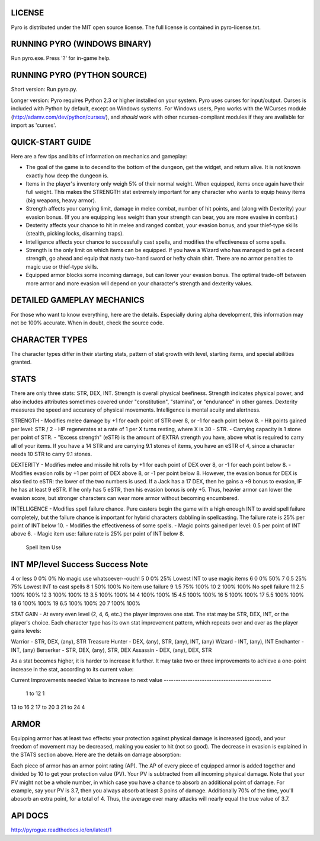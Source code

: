 LICENSE
-------
Pyro is distributed under the MIT open source license.  The full license is contained in pyro-license.txt.


RUNNING PYRO (WINDOWS BINARY)
-----------------------------
Run pyro.exe.  Press '?' for in-game help.


RUNNING PYRO (PYTHON SOURCE)
----------------------------
Short version: Run pyro.py.

Longer version: Pyro requires Python 2.3 or higher installed on your system.  Pyro uses curses for input/output.  Curses is included with Python by default, except on Windows systems.  For Windows users, Pyro works with the WCurses module (http://adamv.com/dev/python/curses/), and *should* work with other ncurses-compliant modules if they are available for import as 'curses'.


QUICK-START GUIDE
-----------------
Here are a few tips and bits of information on mechanics and gameplay:

- The goal of the game is to decend to the bottom of the dungeon, get the widget, and return alive.  It is not known exactly how deep the dungeon is.
- Items in the player's inventory only weigh 5% of their normal weight.  When equipped, items once again have their full weight.  This makes the STRENGTH stat extremely important for any character who wants to equip heavy items (big weapons, heavy armor).
- Strength affects your carrying limit, damage in melee combat, number of hit points, and (along with Dexterity) your evasion bonus.  (If you are equipping less weight than your strength can bear, you are more evasive in combat.)
- Dexterity affects your chance to hit in melee and ranged combat, your evasion bonus, and your thief-type skills (stealth, picking locks, disarming traps).
- Intelligence affects your chance to successfully cast spells, and modifies the effectiveness of some spells. 
- Strength is the only limit on which items can be equipped.  If you have a Wizard who has managed to get a decent strength, go ahead and equip that nasty two-hand sword or hefty chain shirt.  There are no armor penalties to magic use or thief-type skills.
- Equipped armor blocks some incoming damage, but can lower your evasion bonus.  The optimal trade-off between more armor and more evasion will depend on your character's strength and dexterity values.


DETAILED GAMEPLAY MECHANICS
---------------------------
For those who want to know everything, here are the details.  Especially during alpha development, this information may not be 100% accurate.  When in doubt, check the source code.

CHARACTER TYPES
---------------
The character types differ in their starting stats, pattern of stat growth with level, starting items, and special abilities granted.

STATS
-----
There are only three stats: STR, DEX, INT.  Strength is overall physical beefiness.  Strength indicates physical power, and also includes attributes sometimes covered under "constitution", "stamina", or "endurance" in other games.  Dexterity measures the speed and accuracy of physical movements.  Intelligence is mental acuity and alertness.

STRENGTH
- Modifies melee damage by +1 for each point of STR over 8, or -1 for each point below 8.
- Hit points gained per level: STR / 2
- HP regenerates at a rate of 1 per X turns resting, where X is 30 - STR.
- Carrying capacity is 1 stone per point of STR.
- "Excess strength" (eSTR) is the amount of EXTRA strength you have, above what is required to carry all of your items.  If you have a 14 STR and are carrying 9.1 stones of items, you have an eSTR of 4, since a character needs 10 STR to carry 9.1 stones.  

DEXTERITY
- Modifies melee and missile hit rolls by +1 for each point of DEX over 8, or -1 for each point below 8.
- Modifies evasion rolls by +1 per point of DEX above 8, or -1 per point below 8.  However, the evasion bonus for DEX is also tied to eSTR: the lower of the two numbers is used.  If a Jack has a 17 DEX, then he gains a +9 bonus to evasion, IF he has at least 9 eSTR.  If he only has 5 eSTR, then his evasion bonus is only +5.  Thus, heavier armor can lower the evasion score, but stronger characters can wear more armor without becoming encumbered.

INTELLIGENCE
- Modifies spell failure chance.  Pure casters begin the game with a high enough INT to avoid spell failure completely, but the failure chance is important for hybrid characters dabbling in spellcasting.  The failure rate is 25% per point of INT below 10.
- Modifies the effectiveness of some spells. 
- Magic points gained per level: 0.5 per point of INT above 6.
- Magic item use: failure rate is 25% per point of INT below 8.

						Spell		Item Use
INT			MP/level	Success		Success		Note
----------------------------------------------------------------------------------
4 or less	0			0%			0%			No magic use whatsoever--ouch!
5			0			0%			25%			Lowest INT to use magic items
6			0			0%			50%
7			0.5			25%			75%			Lowest INT to cast spells
8			1			50%			100%		No item use failure
9			1.5			75%			100%
10			2			100%		100%		No spell failure
11			2.5			100%		100%
12			3			100%		100%
13			3.5			100%		100%
14			4			100%		100%
15			4.5			100%		100%
16			5			100%		100%
17			5.5			100%		100%
18			6			100%		100%
19			6.5			100%		100%
20			7			100%		100%

STAT GAIN - At every even level (2, 4, 6, etc.) the player improves one stat.  The stat may be STR, DEX, INT, or the player's choice.  Each character type has its own stat improvement pattern, which repeats over and over as the player gains levels:

Warrior - STR, DEX, (any), STR
Treasure Hunter - DEX, (any), STR, (any), INT, (any)
Wizard - INT, (any), INT
Enchanter - INT, (any)
Berserker - STR, DEX, (any), STR, DEX
Assassin - DEX, (any), DEX, STR

As a stat becomes higher, it is harder to increase it further.  It may take two or three improvements to achieve a one-point increase in the stat, according to its current value:

Current 			Improvements needed 
Value				to increase to next value
---------------------------------------------
 1 to 12				1
13 to 16				2
17 to 20				3
21 to 24				4


ARMOR
-----
Equipping armor has at least two effects: your protection against physical damage is increased (good), and your freedom of movement may be decreased, making you easier to hit (not so good).  The decrease in evasion is explained in the STATS section above.  Here are the details on damage absorption:

Each piece of armor has an armor point rating (AP).  The AP of every piece of equipped armor is added together and divided by 10 to get your protection value (PV).  Your PV is subtracted from all incoming physical damage.  Note that your PV might not be a whole number, in which case you have a chance to absorb an additional point of damage.  For example, say your PV is 3.7, then you always absorb at least 3 poins of damage.  Additionally 70% of the time, you'll abosorb an extra point, for a total of 4.  Thus, the average over many attacks will nearly equal the true value of 3.7.


API DOCS
--------
http://pyrogue.readthedocs.io/en/latest/1
